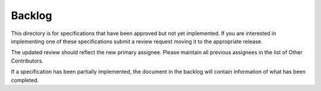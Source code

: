 =======
Backlog
=======


This directory is for specifications that have been approved but not yet
implemented.  If you are interested in implementing one of these specifications
submit a review request moving it to the appropriate release.


The updated review should reflect the new primary assignee.  Please maintain
all previous assignees in the list of Other Contributors.

If a specification has been partially implemented, the document in the backlog
will contain information of what has been completed.

